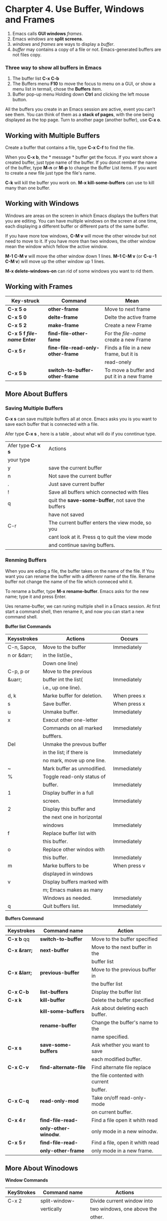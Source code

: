* Charpter 4. Use Buffer, Windows and Frames

1. Emacs calls *GUI windows* /frames/.
2. Emacs /windows/ are *split screens*.
3. /windows/ and /frames/ are ways to display a /buffer/.
4. /buffer/ may contains a copy of a file or not. 
  Emacs-generated buffers are not files copy.

*** Three way to show all buffers in Emacs

1. The buffer list
   *C-x C-b*
2. The Buffers menu
   *F10* to move the focus to menu on a GUI, or show a menu list in
   termail, chose the *Buffers* item.
3. Buffer pop-up menu
   Holding down *Ctrl* and clicking the left mouse button.


All the buffers you create in an Emacs session are active, event you
can't see them. You can think of them as a *stack of pages*, with the
one being displayed as the top page. Turn to another page (another
buffer), use *C-x o*.

** Working with Multiple Buffers
Create a buffer that contains a file, type *C-x C-f* to find the file.

When you *C-x b*, the * message * buffer get the focus. If you want
show a created buffer, just type name of the buffer. If you donot
rember the name of the buffer, type *M-n* or *M-p* to change the
Buffer List items. If you want to create a new file just type the
file's name.

*C-k* will kill the buffer you work on. *M-x kill-some-buffers* can
 use to kill many than one buffer.

** Working with Windows

Windows are areas on the screen in which Emacs displays the buffers
that you are editing. You can have multiple windows on the screen at
one time, each displaying a different buffer or different parts of the
same buffer.

If you have more tow windows, *C-M v* will move the other winodw but
not need to move to it. If you have more than two windows, the other
window mean the window which fellow the active window.

*M-1 C-M v* will move the other window down 1 lines. *M--1 C-M v*
(or *C-u -1 C-M v*) will move up the other window up 1 lines.

*M-x delete-windows-on* can rid of some windows you want to rid them.

** Working with Frames

| Key-struck                  | Command                               | Mean                                       |
|-----------------------------+---------------------------------------+--------------------------------------------|
| *C-x 5 o*                   | *other-frame*                         | Move to next frame                         |
|-----------------------------+---------------------------------------+--------------------------------------------|
| *C-x 5 0*                   | *delte-frame*                         | Delte the active frame                     |
|-----------------------------+---------------------------------------+--------------------------------------------|
| *C-x 5 2*                   | *make-frame*                          | Create a new Frame                         |
|-----------------------------+---------------------------------------+--------------------------------------------|
| *C-x 5 f /file-name/ Enter* | *find-file-other-fame*                | For the /file-name/ create a new Frame     |
|-----------------------------+---------------------------------------+--------------------------------------------|
| *C-x 5 r*                   | *fine-file-read-only-other-frame*      | Finds a file in a new frame, but it is     |
|                             |                                       | read-onely                                 |
|-----------------------------+---------------------------------------+--------------------------------------------|
| *C-x 5 b*                   | *switch-to-buffer-other-frame*        | To move a buffer and put it in a new frame |
|-----------------------------+---------------------------------------+--------------------------------------------|

** More About Buffers

*** Saving Multiple Buffers
*C-x s* can save multiple buffers all at once. Emacs asks you is you
want to save each buffer that is connected with a file.

Afer type *C-x s* , here is a table , about what will do if you
 conntinue type.

| Afer type *C-x s* | Actions                                           |
| your type         |                                                   |
|-------------------+---------------------------------------------------|
| y                 | save the current buffer                           |
|-------------------+---------------------------------------------------|
| n                 | Not save the current buffer                       |
|-------------------+---------------------------------------------------|
| .                 | Just save current buffer                          |
|-------------------+---------------------------------------------------|
| !                 | Save all buffers which connected with files       |
|-------------------+---------------------------------------------------|
| q                 | quit the *save-some-buffer*, not save the buffers |
|                   | have not saved                                    |
|-------------------+---------------------------------------------------|
| C-r               | The current buffer enters the view mode, so you   |
|                   | cant look at it. Press q to quit the view mode    |
|                   | and continue saving buffers.                      |
|-------------------+---------------------------------------------------|

*** Renming  Buffers

When you are eding a file, the buffer takes on the name of the
file. If You want you can rename the buffer with a differenr name of
the file. Rename buffer not change the name of the file which conneced
whit it.

To rename a buffer, type *M-x rename-buffer*. Emacs asks for the new
name; type it and press Enter.

Ues rename-buffer, we can runing multiple shell in a Emacs session. At
first start a command shell, then rename it, and now you can start a
new command shell. 

*Buffer list Commands*

| Keysstrokes  | Actions                     | Occurs       |
|--------------+-----------------------------+--------------|
| C-n, Sapce,  | Move to the buffer          | Immediately  |
| n or &darr;  | in the list(ie.,            |              |
|              | Down one line)              |              |
|--------------+-----------------------------+--------------|
| C-p, p or    | Move to the previous        |              |
| &uarr;       | buffer int the list(        | Immediately  |
|              | i.e., up one line).         |              |
|--------------+-----------------------------+--------------|
| d, k         | Marke buffer for deletion.  | When prees x |
|--------------+-----------------------------+--------------|
| s            | Save buffer.                | When press x |
|--------------+-----------------------------+--------------|
| u            | Unmake buffer.              | Immediately  |
|--------------+-----------------------------+--------------|
| x            | Execut other one-letter     |              |
|              | Commands on all marked      | Immediately  |
|              | bufffers.                   |              |
|--------------+-----------------------------+--------------|
| Del          | Unmake the prevous buffer   |              |
|              | in the list; if there is    | Immediately  |
|              | no mark, move up one line.  |              |
|--------------+-----------------------------+--------------|
| ~            | Mark buffer as unmodified.  | Immediately  |
|--------------+-----------------------------+--------------|
| %            | Toggle read-only status of  |              |
|              | buffer.                     | Immediately  |
|--------------+-----------------------------+--------------|
| 1            | Display buffer in a full    |              |
|              | screen.                     | Immediately  |
|--------------+-----------------------------+--------------|
| 2            | Display this buffer and     |              |
|              | the next one in horizontal  |              |
|              | windows                     | Immediately  |
|--------------+-----------------------------+--------------|
| f            | Replace buffer list with    |              |
|              | this buffer.                | Immediately  |
|--------------+-----------------------------+--------------|
| o            | Replace other windos with   |              |
|              | this buffer.                | Immediately  |
|--------------+-----------------------------+--------------|
| m            | Marke buffers to be         | When press v |
|              | displayed in windows        |              |
|--------------+-----------------------------+--------------|
| v            | Display buffers marked with |              |
|              | m; Emacs makes as many      |              |
|              | Windows as needed.          | Immediately  |
|--------------+-----------------------------+--------------|
| q            | Quit buffers list.          | Immediately  |
|--------------+-----------------------------+--------------|


*Buffers Command*

| Keystrokes          | Command name          | Action                          |
|---------------------+-----------------------+---------------------------------|
| *C-x b*          qq | *switch-to-buffer*    | Move to the buffer specified    |
|---------------------+-----------------------+---------------------------------|
| *C-x &rarr;*        | *next-buffer*         | Move to the next buffer in the  |
|                     |                       | buffer list                     |
|---------------------+-----------------------+---------------------------------|
| *C-x &larr;*        | *previous-buffer*     | Move to the previous buffer in  |
|                     |                       | the buffer list                 |
|---------------------+-----------------------+---------------------------------|
| *C-x C-b*           | *list-buffers*        | Display the buffer list         |
|---------------------+-----------------------+---------------------------------|
| *C-x k*             | *kill-buffer*         | Delete the buffer specified     |
|---------------------+-----------------------+---------------------------------|
|                     | *kill-some-buffers*   | Ask about deleting each buffer. |
|---------------------+-----------------------+---------------------------------|
|                     | *rename-buffer*       | Change the buffer's name to the |
|                     |                       | name specified.                 |
|---------------------+-----------------------+---------------------------------|
| *C-x s*             | *save-some-buffers*   | Ask whether you want to save    |
|                     |                       | each modified buffer.           |
|---------------------+-----------------------+---------------------------------|
| *C-x C-v*           | *find-alternate-file* | Find alternate file replace     |
|                     |                       | the file contented with current |
|                     |                       | buffer.                         |
|---------------------+-----------------------+---------------------------------|
| *C-x C-q*           | *read-only-mod*       | Take on/off read-only-mode      |
|                     |                       | on current buffer.              |
|---------------------+-----------------------+---------------------------------|
| *C-x 4 r*           | *find-file-read-*     | Find a file open it whith read  |
|                     | *only-other-winodw*.  | only mode in a new winodw.      |
|---------------------+-----------------------+---------------------------------|
| *C-x 5 r*           | *find-file-read-*     | Find a file, open it whith read |
|                     | *only-other-frame*    | only mode in a new frame.       |
|---------------------+-----------------------+---------------------------------|

** More About Winodows

*Window Commands*

| KeyStrokes | Command name    | Actions                    |
|------------+-----------------+----------------------------|
| C-x 2      | split-window-   | Divide current window into |
|            | vertically      | two windows, one above the |
|            |                 | other.                     |
|------------+-----------------+----------------------------|
| C-x 3      | split-window-   | Divide current window into |
|            | horizontally    | two side-by-side windows.  |
|------------+-----------------+----------------------------|
| C-x >      | scroll-right    | Scroll the window right.   |
|------------+-----------------+----------------------------|
| C-x <      | scroll-left     | Scroll the window left.    |
|------------+-----------------+----------------------------|
| C-x o      | other-window    | Move to the other window;  |
|            |                 | if there are several, move |
|            |                 | to the next window         |
|------------+-----------------+----------------------------|
| C-x 0      | delete-window   | Delete the current window  |
|------------+-----------------+----------------------------|
| C-x 1      | delete-other-   | Delete all windows but     |
|            | window          | this one.                  |
|------------+-----------------+----------------------------|
|            | delete-         | Delete all windows on a    |
|            | windows-on      | given buffer.              |
|------------+-----------------+----------------------------|
| C-x ^      | enlarge-window  | Make window taller.        |
|------------+-----------------+----------------------------|
|            | shrink-window   | Make window shorter.       |
|------------+-----------------+----------------------------|
| C-x }      | enlarge-window- | Make window wider.         |
|            | horizontally    |                            |
|------------+-----------------+----------------------------|
| C-x {      | shrink-window-  | Make window narrower.      |
|            | horizontally    |                            |
|------------+-----------------+----------------------------|
| C-x -      | shrink-window-  | Make window smaller if     |
|            | if-larger-than- | buffer is smaller than     |
|            | buffer          | window.                    |
|------------+-----------------+----------------------------|
| C-x +      | blance-windows  | Make Windows the same size |
|------------+-----------------+----------------------------|
| C-M-v      | scroll-other-   | Scroll other window.       |
|            | window          |                            |
|------------+-----------------+----------------------------|
| C-x 4 f    | find-file-      | Find a file in the other   |
|            | other-window    | window.                    |
|------------+-----------------+----------------------------|
| C-x 4 b    | switch-to-      | Select a buffer in the     |
|            | buffer-other-   | other window.              |
|            | window          |                            |
|------------+-----------------+----------------------------|
|            | compare-windows | Compare this window with   |
|            |                 | the next window and show   |
|            |                 | the first difference.      |
|------------+-----------------+----------------------------|
|            |                 |                            |

** Holding Your Place with Bookmarks

Bookmakres proviede a convenient way of marking your place in a file,
a place you can easily return to.

*Command of bookmark list*

| The commad after   | Action                       |
| You type *C-x r l* |                              |
|--------------------+------------------------------|
| Enter,f, or j      | Go to the bookmark           |
|                    | on the current line.         |
|--------------------+------------------------------|
| C-o or o           | Open the bookmark on         |
|                    | the current line in          |
|                    | another winodw; o            |
|                    | moves the curesor to         |
|                    | that window; C-o keeps       |
|                    | the cursor in current        |
|                    | window.                      |
|--------------------+------------------------------|
| d,C-d, or k        | Flag bookmark for deletion.  |
|--------------------+------------------------------|
| r                  | Rename bookmark.             |
|--------------------+------------------------------|
| s                  | Save all bookmarks listed.   |
|--------------------+------------------------------|
| m                  | Mark bookmarks to be         |
|                    | displayed in multiple        |
|                    | windows.                     |
|--------------------+------------------------------|
| v                  | Display marked bookmarks or  |
|                    | the one the cursor is on if  |
|                    | none are marked.             |
|--------------------+------------------------------|
| t                  | Toggle display of paths to   |
|                    | files associated with        |
|                    | bookmarks.                   |
|--------------------+------------------------------|
| w                  | In the minibuffer, display   |
|                    | location of file associated  |
|                    | with bookmark.               |
|--------------------+------------------------------|
| x                  | Delete bookmarks flagged for |
|                    | Deletion.                    |
|--------------------+------------------------------|
| u                  | Remove mark from bookmark.   |
|--------------------+------------------------------|
| Del                | Remove makr from bookmark on |
|                    | previous line or move to the |
|                    | previous line (if there is   |
|                    | no mark).                    |
|--------------------+------------------------------|
| q                  | Exit bookmark list.          |
|--------------------+------------------------------|
| Space or n         | Move down a line.            |
|--------------------+------------------------------|
| p                  | Move up a line.              |
|--------------------+------------------------------|
| l                  | Load a bookmark file (other  |
|                    | than the default).           |
|--------------------+------------------------------|
| A                  | Display all annotations.     |
|--------------------+------------------------------|
| a                  | Diaplay annotations for      |
|                    | current bookmark.            |
|--------------------+------------------------------|
| e                  | Edit (or create) annotations |
|                    | for the current bookmark.    |



*Bookmark commands*
| Keystruck | Command          | Active                |
|-----------+------------------+-----------------------|
| C-x r m   | bookmark-set     | Set a bookmark at the |
|           |                  | current cursor.       |
|-----------+------------------+-----------------------|
| C-x r b   | bookmark-jump    | Jump to a bookmark.   |
|-----------+------------------+-----------------------|
|           | bookmark-rename  | Reaname a bookmark.   |
|-----------+------------------+-----------------------|
|           | bookmark-delete  | Delete a bookmark.    |
|-----------+------------------+-----------------------|
|           | bookmark-save    | Save all bookmarks    |
|           |                  | in default file.      |
|-----------+------------------+-----------------------|
| C-x r l   | bookmakr-menu-   |                       |
|           | list             | Move to =*Bookmark    |
|           |                  | List*= buffer.        |
|-----------+------------------+-----------------------|
|           | bookmark-insert  | Insert full text of   |
|           |                  | file associated with  |
|           |                  | a given bookmark.     |
|-----------+------------------+-----------------------|
|           | bookmakr-wirte   | Save all bookmarks in |
|           |                  | a specified file.     |
|-----------+------------------+-----------------------|
|           | bookmakr-load    | Load bookmarks from   |
|           |                  | specified file.       |
|-----------+------------------+-----------------------|
|           | bookmark-insert- | Insert the path to a  |
|           | location         | give bookmark at the  |
|           |                  | cursor position.      |
|-----------+------------------+-----------------------|


* Chapter 5. Emacs as a Work Environment

*Shell mode commands*

| Keystrokes | Command name  | Action                    |
|------------+---------------+---------------------------|
|            | shell         | Enter shell mode.         |
|------------+---------------+---------------------------|
| C-c C-c    | comint-       | Interrup current          |
|            | interrupt-    | job; equivalent to        |
|            | subjob        | C-c in Unix shell.        |
|------------+---------------+---------------------------|
| C-d        | comint-       | Send EOF character        |
|            | delchar-      | if  at end of             |
|            | or-maybe-     | buffer; delete a          |
|            | eof           | character elsewhere.      |
|------------+---------------+---------------------------|
| C-c C-d    | comint-       | Send EOF character.       |
|            | send-eif      |                           |
|------------+---------------+---------------------------|
| C-c C-u    | comint-       | Erase current line;       |
|            | kill-input    | equivalent to C-u         |
|            |               | in Unix shells.           |
|------------+---------------+---------------------------|
| C-c C-z    | comint-stop-  | Suspend or stop a         |
|            | subjob        | job; C-z in Unix shells.  |
|------------+---------------+---------------------------|
| M-p        | comint-       | Retrieve previous         |
|            | previous-     | commands (can be          |
|            | input         | repeated to find earlier  |
|            |               | commands).                |
|------------+---------------+---------------------------|
| M-n        | comint-next-  | Retrieve subsequent       |
|            | input         | commands (can be          |
|            |               | repeated to find more     |
|            |               | recent commands).         |
|------------+---------------+---------------------------|
| Enter      | comint-send-  | Send input on current     |
|            | input         | line.                     |
|------------+---------------+---------------------------|
| Tab        | comint-       | Complete current          |
|            | dynamic-      | command, filename, or     |
|            | complete      | variable name.            |
|------------+---------------+---------------------------|
| C-c C-o    | comint-       | Delete output from last   |
|            | kill-output   | command.                  |
|------------+---------------+---------------------------|
| C-c C-r    | comint-       | Move first line of ouput  |
|            | show-         | to top of window.         |
|            | output        |                           |
|------------+---------------+---------------------------|
| C-c C-e    | comint-       | Move last line of ouput   |
|            | show-         | to bottom of window.      |
|            | maximum-      |                           |
|            | ouput         |                           |
|------------+---------------+---------------------------|
| C-c C-p    | comint-       | Move to previous          |
|            | previous-     | command.                  |
|            | prompt        |                           |
|------------+---------------+---------------------------|
| C-c C-n    | comint-       | Move to next command.     |
|            | next-         |                           |
|            | prompt        |                           |
|------------+---------------+---------------------------|
| M-!        | shell-command | Run a shell command,      |
|            |               | command output show in    |
|            |               | minibuffer.               |
|------------+---------------+---------------------------|
| C-u M-!    |               | Run a shell command,      |
|            |               | insert the command output |
|            |               | in current buffer.        |

** Use dired mode

| Keystrokes | Command         | Action                               |
|            | name            |                                      |
|------------+-----------------+--------------------------------------|
| C-x d      | dired           | Start Dired.                         |
|------------+-----------------+--------------------------------------|
| A          | dired-          | Do a regular expression search       |
|            | do-search       | on                                   |
|------------+-----------------+--------------------------------------|
| B          | dired-do-       | Byte-compile file.                   |
|            | byte-compile    |                                      |
|------------+-----------------+--------------------------------------|
| C          | dired-do-       | Copy file.                           |
|            | copy            |                                      |
|------------+-----------------+--------------------------------------|
| e          | dired-find-     | Edit file.                           |
|            | file            |                                      |
|------------+-----------------+--------------------------------------|
| f          | dired-find-     | Find (so you can edit) file.         |
|            | advertised-     |                                      |
|            | find-file       |                                      |
|------------+-----------------+--------------------------------------|
| g          | revert-buffer   | Reread the directory from disk.      |
|------------+-----------------+--------------------------------------|
| G          | dired-do-       | Change group permissions.            |
|            | chgrp           |                                      |
|------------+-----------------+--------------------------------------|
| h          | describe-mode   | Display descriptive help text        |
|            |                 | for Dired.                           |
|------------+-----------------+--------------------------------------|
| H          | dired-to-       | Create a hard link to this file;     |
|            | hardlink        | Emacs asks you to name the hard      |
|            |                 | link (not all OSes support hard      |
|            |                 | links).                              |
|------------+-----------------+--------------------------------------|
| i          | dired-maybe-    | Add a listing of this subdirectory   |
|            | insert-subdir   | to the current dired buffer; if      |
|            |                 | it's already there, just move to it. |
|------------+-----------------+--------------------------------------|
| k          | dired-do-       | Remove line from display (don't      |
|            | kill-lines      | delete file).                        |
|------------+-----------------+--------------------------------------|
| L          | dired-do-load   | Load file.                           |
|------------+-----------------+--------------------------------------|
| m or *m    | dired-makr      | Mark with *                          |
|------------+-----------------+--------------------------------------|
| M          | dired-do-chmod  | Use chmod command on this file.      |
|------------+-----------------+--------------------------------------|
| n          | dired-next-line | Move to next line.                   |
|------------+-----------------+--------------------------------------|
| o          | dired-fine-     | Find file in another window; move    |
|            | file-other-     | there.                               |
|            | window          |                                      |
|------------+-----------------+--------------------------------------|
| C-o        | dired-display-  | Find file in another window; don't   |
|            | file            | move here.                           |
|------------+-----------------+--------------------------------------|
| O          | dired-do-chown  | Change ownership of file.            |
|------------+-----------------+--------------------------------------|
| p          | dired-previous- | Move up a line.                      |
|            | line            |                                      |
|------------+-----------------+--------------------------------------|
| P          | dired-do-print  | Print file.                          |
|------------+-----------------+--------------------------------------|
| q          | quit-window     | Quit Dired.                          |
|------------+-----------------+--------------------------------------|
| Q          | dired-do-query- | Query replace string in marked       |
|            | replace         | files.                               |
|------------+-----------------+--------------------------------------|
| R          | dired-do-rename | Rename file.                         |
|------------+-----------------+--------------------------------------|
|            |                 |                                      |

